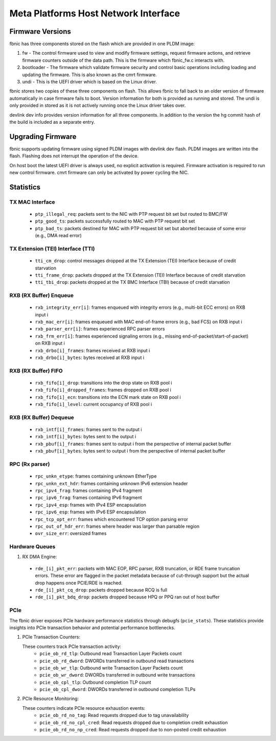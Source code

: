 .. SPDX-License-Identifier: GPL-2.0+

=====================================
Meta Platforms Host Network Interface
=====================================

Firmware Versions
-----------------

fbnic has three components stored on the flash which are provided in one PLDM
image:

1. fw - The control firmware used to view and modify firmware settings, request
   firmware actions, and retrieve firmware counters outside of the data path.
   This is the firmware which fbnic_fw.c interacts with.
2. bootloader - The firmware which validate firmware security and control basic
   operations including loading and updating the firmware. This is also known
   as the cmrt firmware.
3. undi - This is the UEFI driver which is based on the Linux driver.

fbnic stores two copies of these three components on flash. This allows fbnic
to fall back to an older version of firmware automatically in case firmware
fails to boot. Version information for both is provided as running and stored.
The undi is only provided in stored as it is not actively running once the Linux
driver takes over.

devlink dev info provides version information for all three components. In
addition to the version the hg commit hash of the build is included as a
separate entry.

Upgrading Firmware
------------------

fbnic supports updating firmware using signed PLDM images with devlink dev
flash. PLDM images are written into the flash. Flashing does not interrupt
the operation of the device.

On host boot the latest UEFI driver is always used, no explicit activation
is required. Firmware activation is required to run new control firmware. cmrt
firmware can only be activated by power cycling the NIC.

Statistics
----------

TX MAC Interface
~~~~~~~~~~~~~~~~

 - ``ptp_illegal_req``: packets sent to the NIC with PTP request bit set but routed to BMC/FW
 - ``ptp_good_ts``: packets successfully routed to MAC with PTP request bit set
 - ``ptp_bad_ts``: packets destined for MAC with PTP request bit set but aborted because of some error (e.g., DMA read error)

TX Extension (TEI) Interface (TTI)
~~~~~~~~~~~~~~~~~~~~~~~~~~~~~~~~~~

 - ``tti_cm_drop``: control messages dropped at the TX Extension (TEI) Interface because of credit starvation
 - ``tti_frame_drop``: packets dropped at the TX Extension (TEI) Interface because of credit starvation
 - ``tti_tbi_drop``: packets dropped at the TX BMC Interface (TBI) because of credit starvation

RXB (RX Buffer) Enqueue
~~~~~~~~~~~~~~~~~~~~~~~

 - ``rxb_integrity_err[i]``: frames enqueued with integrity errors (e.g., multi-bit ECC errors) on RXB input i
 - ``rxb_mac_err[i]``: frames enqueued with MAC end-of-frame errors (e.g., bad FCS) on RXB input i
 - ``rxb_parser_err[i]``: frames experienced RPC parser errors
 - ``rxb_frm_err[i]``: frames experienced signaling errors (e.g., missing end-of-packet/start-of-packet) on RXB input i
 - ``rxb_drbo[i]_frames``: frames received at RXB input i
 - ``rxb_drbo[i]_bytes``: bytes received at RXB input i

RXB (RX Buffer) FIFO
~~~~~~~~~~~~~~~~~~~~

 - ``rxb_fifo[i]_drop``: transitions into the drop state on RXB pool i
 - ``rxb_fifo[i]_dropped_frames``: frames dropped on RXB pool i
 - ``rxb_fifo[i]_ecn``: transitions into the ECN mark state on RXB pool i
 - ``rxb_fifo[i]_level``: current occupancy of RXB pool i

RXB (RX Buffer) Dequeue
~~~~~~~~~~~~~~~~~~~~~~~

   - ``rxb_intf[i]_frames``: frames sent to the output i
   - ``rxb_intf[i]_bytes``: bytes sent to the output i
   - ``rxb_pbuf[i]_frames``: frames sent to output i from the perspective of internal packet buffer
   - ``rxb_pbuf[i]_bytes``: bytes sent to output i from the perspective of internal packet buffer

RPC (Rx parser)
~~~~~~~~~~~~~~~

 - ``rpc_unkn_etype``: frames containing unknown EtherType
 - ``rpc_unkn_ext_hdr``: frames containing unknown IPv6 extension header
 - ``rpc_ipv4_frag``: frames containing IPv4 fragment
 - ``rpc_ipv6_frag``: frames containing IPv6 fragment
 - ``rpc_ipv4_esp``: frames with IPv4 ESP encapsulation
 - ``rpc_ipv6_esp``: frames with IPv6 ESP encapsulation
 - ``rpc_tcp_opt_err``: frames which encountered TCP option parsing error
 - ``rpc_out_of_hdr_err``: frames where header was larger than parsable region
 - ``ovr_size_err``: oversized frames

Hardware Queues
~~~~~~~~~~~~~~~

1. RX DMA Engine:

 - ``rde_[i]_pkt_err``: packets with MAC EOP, RPC parser, RXB truncation, or RDE frame truncation errors. These error are flagged in the packet metadata because of cut-through support but the actual drop happens once PCIE/RDE is reached.
 - ``rde_[i]_pkt_cq_drop``: packets dropped because RCQ is full
 - ``rde_[i]_pkt_bdq_drop``: packets dropped because HPQ or PPQ ran out of host buffer

PCIe
~~~~

The fbnic driver exposes PCIe hardware performance statistics through debugfs
(``pcie_stats``). These statistics provide insights into PCIe transaction
behavior and potential performance bottlenecks.

1. PCIe Transaction Counters:

   These counters track PCIe transaction activity:
        - ``pcie_ob_rd_tlp``: Outbound read Transaction Layer Packets count
        - ``pcie_ob_rd_dword``: DWORDs transferred in outbound read transactions
        - ``pcie_ob_wr_tlp``: Outbound write Transaction Layer Packets count
        - ``pcie_ob_wr_dword``: DWORDs transferred in outbound write
	  transactions
        - ``pcie_ob_cpl_tlp``: Outbound completion TLP count
        - ``pcie_ob_cpl_dword``: DWORDs transferred in outbound completion TLPs

2. PCIe Resource Monitoring:

   These counters indicate PCIe resource exhaustion events:
        - ``pcie_ob_rd_no_tag``: Read requests dropped due to tag unavailability
        - ``pcie_ob_rd_no_cpl_cred``: Read requests dropped due to completion
	  credit exhaustion
        - ``pcie_ob_rd_no_np_cred``: Read requests dropped due to non-posted
	  credit exhaustion
